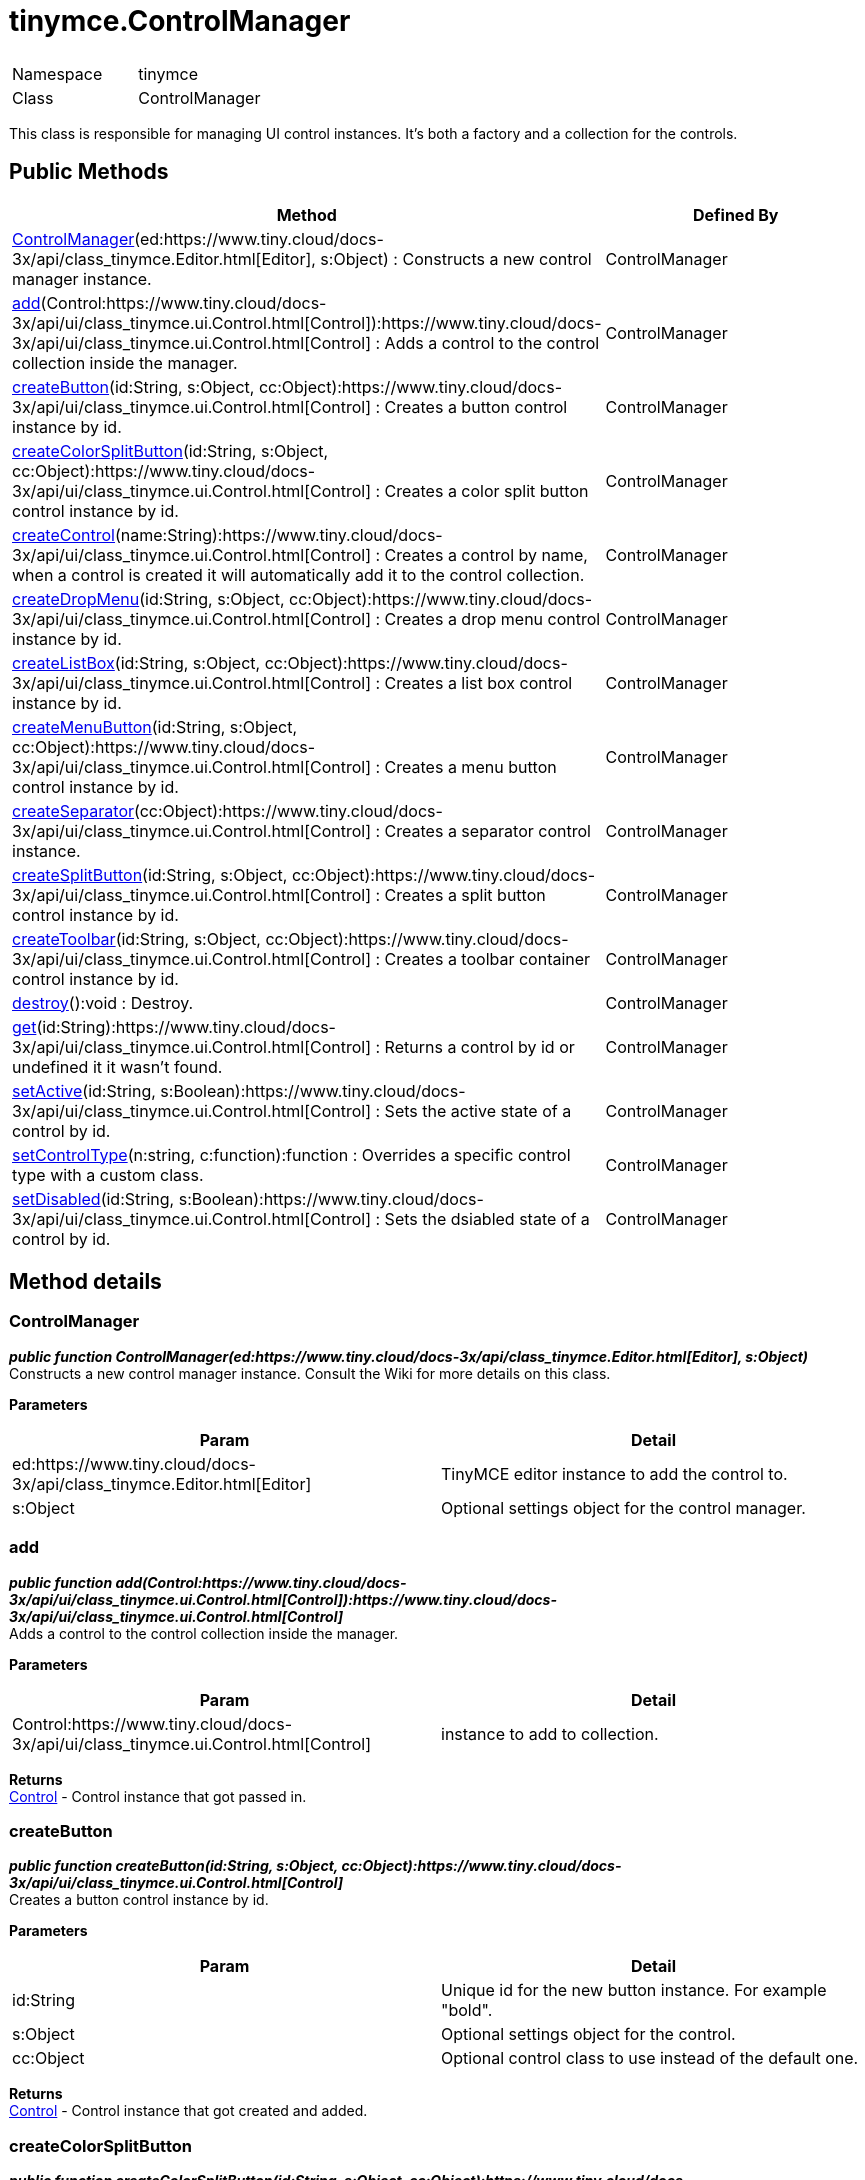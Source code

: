 :rootDir: ./../
:partialsDir: {rootDir}partials/
= tinymce.ControlManager

|===
|  |

| Namespace
| tinymce

| Class
| ControlManager
|===

This class is responsible for managing UI control instances. It's both a factory and a collection for the controls.

[[public-methods]]
== Public Methods 
anchor:publicmethods[historical anchor]

|===
| Method | Defined By

| <<controlmanager,ControlManager>>(ed:https://www.tiny.cloud/docs-3x/api/class_tinymce.Editor.html[Editor], s:Object) : Constructs a new control manager instance.
| ControlManager

| <<add,add>>(Control:https://www.tiny.cloud/docs-3x/api/ui/class_tinymce.ui.Control.html[Control]):https://www.tiny.cloud/docs-3x/api/ui/class_tinymce.ui.Control.html[Control] : Adds a control to the control collection inside the manager.
| ControlManager

| <<createbutton,createButton>>(id:String, s:Object, cc:Object):https://www.tiny.cloud/docs-3x/api/ui/class_tinymce.ui.Control.html[Control] : Creates a button control instance by id.
| ControlManager

| <<createcolorsplitbutton,createColorSplitButton>>(id:String, s:Object, cc:Object):https://www.tiny.cloud/docs-3x/api/ui/class_tinymce.ui.Control.html[Control] : Creates a color split button control instance by id.
| ControlManager

| <<createcontrol,createControl>>(name:String):https://www.tiny.cloud/docs-3x/api/ui/class_tinymce.ui.Control.html[Control] : Creates a control by name, when a control is created it will automatically add it to the control collection.
| ControlManager

| <<createdropmenu,createDropMenu>>(id:String, s:Object, cc:Object):https://www.tiny.cloud/docs-3x/api/ui/class_tinymce.ui.Control.html[Control] : Creates a drop menu control instance by id.
| ControlManager

| <<createlistbox,createListBox>>(id:String, s:Object, cc:Object):https://www.tiny.cloud/docs-3x/api/ui/class_tinymce.ui.Control.html[Control] : Creates a list box control instance by id.
| ControlManager

| <<createmenubutton,createMenuButton>>(id:String, s:Object, cc:Object):https://www.tiny.cloud/docs-3x/api/ui/class_tinymce.ui.Control.html[Control] : Creates a menu button control instance by id.
| ControlManager

| <<createseparator,createSeparator>>(cc:Object):https://www.tiny.cloud/docs-3x/api/ui/class_tinymce.ui.Control.html[Control] : Creates a separator control instance.
| ControlManager

| <<createsplitbutton,createSplitButton>>(id:String, s:Object, cc:Object):https://www.tiny.cloud/docs-3x/api/ui/class_tinymce.ui.Control.html[Control] : Creates a split button control instance by id.
| ControlManager

| <<createtoolbar,createToolbar>>(id:String, s:Object, cc:Object):https://www.tiny.cloud/docs-3x/api/ui/class_tinymce.ui.Control.html[Control] : Creates a toolbar container control instance by id.
| ControlManager

| <<destroy,destroy>>():void : Destroy.
| ControlManager

| <<get,get>>(id:String):https://www.tiny.cloud/docs-3x/api/ui/class_tinymce.ui.Control.html[Control] : Returns a control by id or undefined it it wasn't found.
| ControlManager

| <<setactive,setActive>>(id:String, s:Boolean):https://www.tiny.cloud/docs-3x/api/ui/class_tinymce.ui.Control.html[Control] : Sets the active state of a control by id.
| ControlManager

| <<setcontroltype,setControlType>>(n:string, c:function):function : Overrides a specific control type with a custom class.
| ControlManager

| <<setdisabled,setDisabled>>(id:String, s:Boolean):https://www.tiny.cloud/docs-3x/api/ui/class_tinymce.ui.Control.html[Control] : Sets the dsiabled state of a control by id.
| ControlManager
|===

[[method-details]]
== Method details 
anchor:methoddetails[historical anchor]

[[controlmanager]]
=== ControlManager

*_public function ControlManager(ed:https://www.tiny.cloud/docs-3x/api/class_tinymce.Editor.html[Editor], s:Object)_* +
Constructs a new control manager instance. Consult the Wiki for more details on this class.

*Parameters*

|===
| Param | Detail

| ed:https://www.tiny.cloud/docs-3x/api/class_tinymce.Editor.html[Editor]
| TinyMCE editor instance to add the control to.

| s:Object
| Optional settings object for the control manager.
|===

[[add]]
=== add

*_public function add(Control:https://www.tiny.cloud/docs-3x/api/ui/class_tinymce.ui.Control.html[Control]):https://www.tiny.cloud/docs-3x/api/ui/class_tinymce.ui.Control.html[Control]_* +
Adds a control to the control collection inside the manager.

*Parameters*

|===
| Param | Detail

| Control:https://www.tiny.cloud/docs-3x/api/ui/class_tinymce.ui.Control.html[Control]
| instance to add to collection.
|===

*Returns* +
https://www.tiny.cloud/docs-3x/api/ui/class_tinymce.ui.Control.html[Control] - Control instance that got passed in.

[[createbutton]]
=== createButton

*_public function createButton(id:String, s:Object, cc:Object):https://www.tiny.cloud/docs-3x/api/ui/class_tinymce.ui.Control.html[Control]_* +
Creates a button control instance by id.

*Parameters*

|===
| Param | Detail

| id:String
| Unique id for the new button instance. For example "bold".

| s:Object
| Optional settings object for the control.

| cc:Object
| Optional control class to use instead of the default one.
|===

*Returns* +
https://www.tiny.cloud/docs-3x/api/ui/class_tinymce.ui.Control.html[Control] - Control instance that got created and added.

[[createcolorsplitbutton]]
=== createColorSplitButton

*_public function createColorSplitButton(id:String, s:Object, cc:Object):https://www.tiny.cloud/docs-3x/api/ui/class_tinymce.ui.Control.html[Control]_* +
Creates a color split button control instance by id.

*Parameters*

|===
| Param | Detail

| id:String
| Unique id for the new color split button instance. For example "forecolor".

| s:Object
| Optional settings object for the control.

| cc:Object
| Optional control class to use instead of the default one.
|===

*Returns* +
https://www.tiny.cloud/docs-3x/api/ui/class_tinymce.ui.Control.html[Control] - Control instance that got created and added.

[[createcontrol]]
=== createControl

*_public function createControl(name:String):https://www.tiny.cloud/docs-3x/api/ui/class_tinymce.ui.Control.html[Control]_* +
Creates a control by name, when a control is created it will automatically add it to the control collection. It first ask all plugins for the specified control if the plugins didn't return a control then the default behavior will be used.

*Parameters*

|===
| Param | Detail

| name:String
| Control name to create for example "separator".
|===

*Returns* +
https://www.tiny.cloud/docs-3x/api/ui/class_tinymce.ui.Control.html[Control] - Control instance that got created and added.

[[createdropmenu]]
=== createDropMenu

*_public function createDropMenu(id:String, s:Object, cc:Object):https://www.tiny.cloud/docs-3x/api/ui/class_tinymce.ui.Control.html[Control]_* +
Creates a drop menu control instance by id.

*Parameters*

|===
| Param | Detail

| id:String
| Unique id for the new dropdown instance. For example "some menu".

| s:Object
| Optional settings object for the control.

| cc:Object
| Optional control class to use instead of the default one.
|===

*Returns* +
https://www.tiny.cloud/docs-3x/api/ui/class_tinymce.ui.Control.html[Control] - Control instance that got created and added.

[[createlistbox]]
=== createListBox

*_public function createListBox(id:String, s:Object, cc:Object):https://www.tiny.cloud/docs-3x/api/ui/class_tinymce.ui.Control.html[Control]_* +
Creates a list box control instance by id. A list box is either a native select element or a DOM/JS based list box control. This depends on the use_native_selects settings state.

*Parameters*

|===
| Param | Detail

| id:String
| Unique id for the new listbox instance. For example "styles".

| s:Object
| Optional settings object for the control.

| cc:Object
| Optional control class to use instead of the default one.
|===

*Returns* +
https://www.tiny.cloud/docs-3x/api/ui/class_tinymce.ui.Control.html[Control] - Control instance that got created and added.

[[createmenubutton]]
=== createMenuButton

*_public function createMenuButton(id:String, s:Object, cc:Object):https://www.tiny.cloud/docs-3x/api/ui/class_tinymce.ui.Control.html[Control]_* +
Creates a menu button control instance by id.

*Parameters*

|===
| Param | Detail

| id:String
| Unique id for the new menu button instance. For example "menu1".

| s:Object
| Optional settings object for the control.

| cc:Object
| Optional control class to use instead of the default one.
|===

*Returns* +
https://www.tiny.cloud/docs-3x/api/ui/class_tinymce.ui.Control.html[Control] - Control instance that got created and added.

[[createseparator]]
=== createSeparator

*_public function createSeparator(cc:Object):https://www.tiny.cloud/docs-3x/api/ui/class_tinymce.ui.Control.html[Control]_* +
Creates a separator control instance.

*Parameters*

|===
| Param | Detail

| cc:Object
| Optional control class to use instead of the default one.
|===

*Returns* +
https://www.tiny.cloud/docs-3x/api/ui/class_tinymce.ui.Control.html[Control] - Control instance that got created and added.

[[createsplitbutton]]
=== createSplitButton

*_public function createSplitButton(id:String, s:Object, cc:Object):https://www.tiny.cloud/docs-3x/api/ui/class_tinymce.ui.Control.html[Control]_* +
Creates a split button control instance by id.

*Parameters*

|===
| Param | Detail

| id:String
| Unique id for the new split button instance. For example "spellchecker".

| s:Object
| Optional settings object for the control.

| cc:Object
| Optional control class to use instead of the default one.
|===

*Returns* +
https://www.tiny.cloud/docs-3x/api/ui/class_tinymce.ui.Control.html[Control] - Control instance that got created and added.

[[createtoolbar]]
=== createToolbar

*_public function createToolbar(id:String, s:Object, cc:Object):https://www.tiny.cloud/docs-3x/api/ui/class_tinymce.ui.Control.html[Control]_* +
Creates a toolbar container control instance by id.

*Parameters*

|===
| Param | Detail

| id:String
| Unique id for the new toolbar container control instance. For example "toolbar1".

| s:Object
| Optional settings object for the control.

| cc:Object
| Optional control class to use instead of the default one.
|===

*Returns* +
https://www.tiny.cloud/docs-3x/api/ui/class_tinymce.ui.Control.html[Control] - Control instance that got created and added.

[[destroy]]
=== destroy

*_public function destroy():void_* +
Destroy.

[[get]]
=== get

*_public function get(id:String):https://www.tiny.cloud/docs-3x/api/ui/class_tinymce.ui.Control.html[Control]_* +
Returns a control by id or undefined it it wasn't found.

*Parameters*

|===
| Param | Detail

| id:String
| Control instance name.
|===

*Returns* +
https://www.tiny.cloud/docs-3x/api/ui/class_tinymce.ui.Control.html[Control] - Control instance or undefined.

[[setactive]]
=== setActive

*_public function setActive(id:String, s:Boolean):https://www.tiny.cloud/docs-3x/api/ui/class_tinymce.ui.Control.html[Control]_* +
Sets the active state of a control by id.

*Parameters*

|===
| Param | Detail

| id:String
| Control id to set state on.

| s:Boolean
| Active state true/false.
|===

*Returns* +
https://www.tiny.cloud/docs-3x/api/ui/class_tinymce.ui.Control.html[Control] - Control instance that got activated or null if it wasn't found.

[[setcontroltype]]
=== setControlType

*_public function setControlType(n:string, c:function):function_* +
Overrides a specific control type with a custom class.

*Parameters*

|===
| Param | Detail

| n:string
| Name of the control to override for example button or dropmenu.

| c:function
| Class reference to use instead of the default one.
|===

*Returns* +
function - Same as the class reference.

[[setdisabled]]
=== setDisabled

*_public function setDisabled(id:String, s:Boolean):https://www.tiny.cloud/docs-3x/api/ui/class_tinymce.ui.Control.html[Control]_* +
Sets the dsiabled state of a control by id.

*Parameters*

|===
| Param | Detail

| id:String
| Control id to set state on.

| s:Boolean
| Active state true/false.
|===

*Returns* +
https://www.tiny.cloud/docs-3x/api/ui/class_tinymce.ui.Control.html[Control] - Control instance that got disabled or null if it wasn't found.
